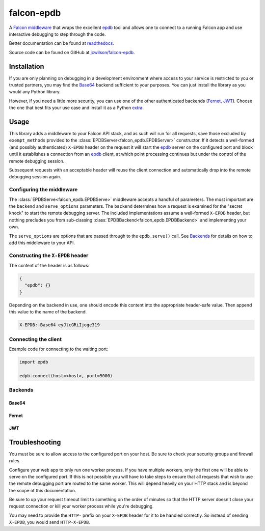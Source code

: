 ###########
falcon-epdb
###########

|pypi| |src| |build| |coverage| |docs| |license| |black|

A `Falcon middleware`__ that wraps the excellent `epdb`_ tool and allows one to connect to a running Falcon app and use interactive debugging to step through the code.

Better documentation can be found at `readthedocs`_.

Source code can be found on GitHub at `jcwilson/falcon-epdb`__.

__ Falcon_middleware_

.. _Falcon_middleware: https://falcon.readthedocs.io/en/stable/api/middleware.html

__ jcwilson_falcon_epdb_

.. _jcwilson_falcon_epdb: https://github.com/jcwilson/falcon-epdb

.. _readthedocs: https://falcon-epdb.readthedocs.io


************
Installation
************
If you are only planning on debugging in a development environment where access to your service is restricted to you or trusted partners, you may find the `Base64`_ backend sufficient to your purposes. You can just install the library as you would any Python library.

.. code-block:: text
  :caption: **requirements.txt**

  falcon-epdb

.. code-block:: bash
  :caption: **pip**

  pip install falcon-epdb

.. code-block:: bash
  :caption: **poetry**

  poetry add falcon-epdb

However, if you need a little more security, you can use one of the other authenticated backends (`Fernet`_, `JWT`_). Choose the one that best fits your use case and install it as a Python `extra`_.

.. code-block:: text
  :caption: **requirements.txt**

  falcon-epdb[fernet]

.. code-block:: bash
  :caption: **pip**

  pip install falcon-epdb[fernet, jwt]

.. code-block:: bash
  :caption: **poetry**

  poetry add falcon-epdb[jwt]

.. _extra: https://www.python.org/dev/peps/pep-0508/#extras


*****
Usage
*****

This library adds a middleware to your Falcon API stack, and as such will run for all requests, save those excluded by ``exempt_methods`` provided to the :class:`EPDBServer<falcon_epdb.EPDBServer>` constructor. If it detects a well-formed (and possibly authenticated) ``X-EPDB`` header on the request it will start the `epdb`_ server on the configured port and block until it establishes a connection from an `epdb`_ client, at which point processing continues but under the control of the remote debugging session.

Subsequent requests with an acceptable header will reuse the client connection and automatically drop into the remote debugging session again.

Configuring the middleware
==========================
The :class:`EPDBServe<falcon_epdb.EPDBServe>` middleware accepts a handful of parameters. The most important are the ``backend`` and ``serve_options`` parameters. The ``backend`` determines how a request is examined for the "secret knock" to start the remote debugging server. The included implementations assume a well-formed ``X-EPDB`` header, but nothing precludes you from sub-classing :class:`EPDBBackend<falcon_epdb.EPDBBackend>` and implementing your own.

The ``serve_options`` are options that are passed through to the ``epdb.serve()`` call. See `Backends`_ for details on how to add this middleware to your API.

Constructing the ``X-EPDB`` header
==================================

The content of the header is as follows:

.. code-block:: json

  {
    "epdb": {}
  }

Depending on the backend in use, one should encode this content into the appropriate header-safe value. Then append this value to the name of the backend.

.. code-block:: text

  X-EPDB: Base64 eyJlcGRiIjoge319

Connecting the client
=====================
Example code for connecting to the waiting port:

.. code-block:: python

  import epdb

  edpb.connect(host=<host>, port=9000)


.. _epdb: https://pypi.org/project/epdb/

Backends
========

Base64
------
.. code-block:: python
  :caption: **Server side configuration**

  epdb_middleware = EPDBServe(
      backend=Base64Backend(),
      serve_options={'port': 9000})
  api = falcon.API(middleware=[epdb_middleware])

.. code-block:: python
  :caption: **Crafting an appropriate header**

  import base64
  import json

  header_content = base64.b64encode(json.dumps({'epdb': {}}).encode()).decode()
  header_value = 'Base64 {}'.format(header_content)

Fernet
------
.. code-block:: python
  :caption: **Server side configuration**

  fernet_key = Fernet.generate_key()  # The shared key
  epdb_middleware = EPDBServe(
      backend=FernetBackend(key=fernet_key),
      serve_options={'port': 9000})
  api = falcon.API(middleware=[epdb_middleware])

.. code-block:: python
  :caption: **Crafting an appropriate header**

  import json
  from cryptography.fernet import Fernet

  f = Fernet(<fernet_key>)  # Key configured on the server
  header_content = f.encrypt(json.dumps({'epdb': {}}).encode()).decode()
  header_value = 'Fernet {}'.format(header_content)

JWT
------
.. code-block:: python
  :caption: **Server side configuration**

  jwt_key = uuid.uuid4().hex  # The shared key
  epdb_middleware = EPDBServe(
      backend=JWTBackend(key=jwt_key),
      serve_options={'port': 9000})
  api = falcon.API(middleware=[epdb_middleware])

.. code-block:: python
  :caption: **Crafting an appropriate header**

  import jwt

  header_content = jwt.encode({'epdb': {}}, <jwt_key>, algorithm='HS256').decode()
  header_value = 'JWT {}'.format(header_content)


***************
Troubleshooting
***************
You must be sure to allow access to the configured port on your host. Be sure to check your security groups and firewall rules.

Configure your web app to only run one worker process. If you have multiple workers, only the first one will be able to serve on the configured port. If this is not possible you will have to take steps to ensure that all requests that wish to use the remote debugging port are routed to the same worker. This will depend heavily on your HTTP stack and is beyond the scope of this documentation.

Be sure to up your request timeout limit to something on the order of minutes so that the HTTP server doesn't close your request connection or kill your worker process while you're debugging.

You may need to provide the ``HTTP-`` prefix on your ``X-EPDB`` header for it to be handled correctly. So instead of sending ``X-EPDB``, you would send ``HTTP-X-EPDB``.

.. |pypi| image:: https://badge.fury.io/py/falcon-epdb.svg
    :target: https://badge.fury.io/py/falcon-epdb
    :alt: Build version

.. |build| image:: https://travis-ci.org/jcwilson/falcon-epdb.svg?branch=master
  :target: https://travis-ci.org/jcwilson/falcon-epdb
  :alt: Build status

.. |coverage| image:: https://coveralls.io/repos/github/jcwilson/falcon-epdb/badge.svg
  :target: https://coveralls.io/github/jcwilson/falcon-epdb
  :alt: Coverage status

.. |docs| image:: https://readthedocs.org/projects/falcon-epdb/badge/?version=latest
  :target: https://falcon-epdb.readthedocs.io/en/latest
  :alt: Documentation status

.. |license| image:: https://img.shields.io/badge/License-BSD%203--Clause-blue.svg
  :target: https://opensource.org/licenses/BSD-3-Clause
  :alt: Coverage status

.. |src| image:: https://img.shields.io/badge/src-github-blue.svg
  :target: https://github.com/jcwilson/falcon-epdb
  :alt: Source code

.. |black| image:: https://img.shields.io/badge/code%20format-black-black.svg
  :target: https://pypi.org/project/black/
  :alt: Black code formatter
